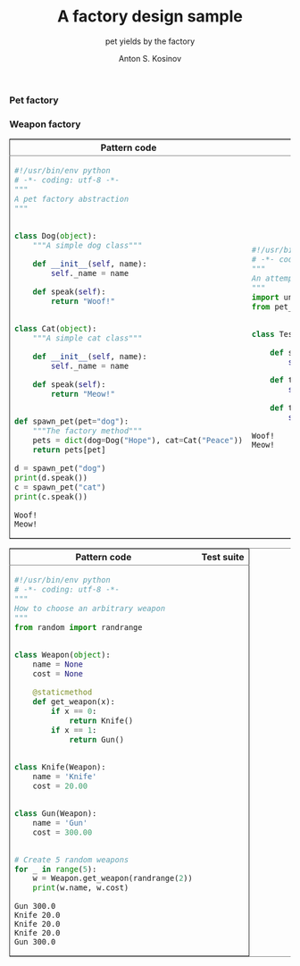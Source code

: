 #+AUTHOR:    Anton S. Kosinov
#+TITLE:     A factory design sample
#+SUBTITLE:  pet yields by the factory
#+EMAIL:     a.s.kosinov@gmail.com
#+LANGUAGE: en
#+STARTUP: showall
#+PROPERTY:header-args :results output :exports both
*** Pet factory
  #+BEGIN_HTML
  <table border="2" cellspacing="0" cellpadding="6" rules="groups" frame="hsides">
  <colgroup>
  <col  class="org-left" />
  <col  class="org-left" />
  </colgroup>
  <thead>
  <tr>
  <th scope="col" class="org-left">Pattern code</th>
  <th scope="col" class="org-left">Test suite</th>
  </tr>
  </thead>
  <tbody>
  <tr>
  <td class="org-left">
  #+END_HTML
  #+BEGIN_SRC python :tangle pet_factory.py
    #!/usr/bin/env python
    # -*- coding: utf-8 -*-
    """
    A pet factory abstraction
    """


    class Dog(object):
        """A simple dog class"""

        def __init__(self, name):
            self._name = name

        def speak(self):
            return "Woof!"


    class Cat(object):
        """A simple cat class"""

        def __init__(self, name):
            self._name = name

        def speak(self):
            return "Meow!"


    def spawn_pet(pet="dog"):
        """The factory method"""
        pets = dict(dog=Dog("Hope"), cat=Cat("Peace"))
        return pets[pet]

    d = spawn_pet("dog")
    print(d.speak())
    c = spawn_pet("cat")
    print(c.speak())
  #+END_SRC

  #+RESULTS:
  : Woof!
  : Meow!

  #+BEGIN_HTML
  <td class="org-left">
  #+END_HTML
  #+BEGIN_SRC python :tangle test_pet_factory.py
    #!/usr/bin/env python
    # -*- coding: utf-8 -*-
    """
    An attempt to illustrate how pet_factory works
    """
    import unittest
    from pet_factory import Dog, Cat, spawn_pet


    class TestPetBehavior(unittest.TestCase):

        def setUp(self):
            self.D = Dog('Hound')

        def test_dog_init_name(self):
            self.assertEqual(self.D._name, 'Hound')

        def test_dog_speak_ability(self):
            self.assertEqual(self.D.speak(), 'Woof!')
  #+END_SRC

  #+RESULTS:
  : Woof!
  : Meow!

  #+BEGIN_HTML
  </tr>
  </tbody>
  #+END_HTML
*** Weapon factory
  #+BEGIN_HTML
  <table border="2" cellspacing="0" cellpadding="6" rules="groups" frame="hsides">
  <colgroup>
  <col  class="org-left" />
  <col  class="org-left" />
  </colgroup>
  <thead>
  <tr>
  <th scope="col" class="org-left">Pattern code</th>
  <th scope="col" class="org-left">Test suite</th>
  </tr>
  </thead>
  <tbody>
  <tr>
  <td class="org-left">
  #+END_HTML
  #+BEGIN_SRC python :tangle weapon_factory.py
    #!/usr/bin/env python
    # -*- coding: utf-8 -*-
    """
    How to choose an arbitrary weapon
    """
    from random import randrange


    class Weapon(object):
        name = None
        cost = None

        @staticmethod
        def get_weapon(x):
            if x == 0:
                return Knife()
            if x == 1:
                return Gun()


    class Knife(Weapon):
        name = 'Knife'
        cost = 20.00


    class Gun(Weapon):
        name = 'Gun'
        cost = 300.00


    # Create 5 random weapons
    for _ in range(5):
        w = Weapon.get_weapon(randrange(2))
        print(w.name, w.cost)
  #+END_SRC

  #+RESULTS:
  : Gun 300.0
  : Knife 20.0
  : Knife 20.0
  : Knife 20.0
  : Gun 300.0


